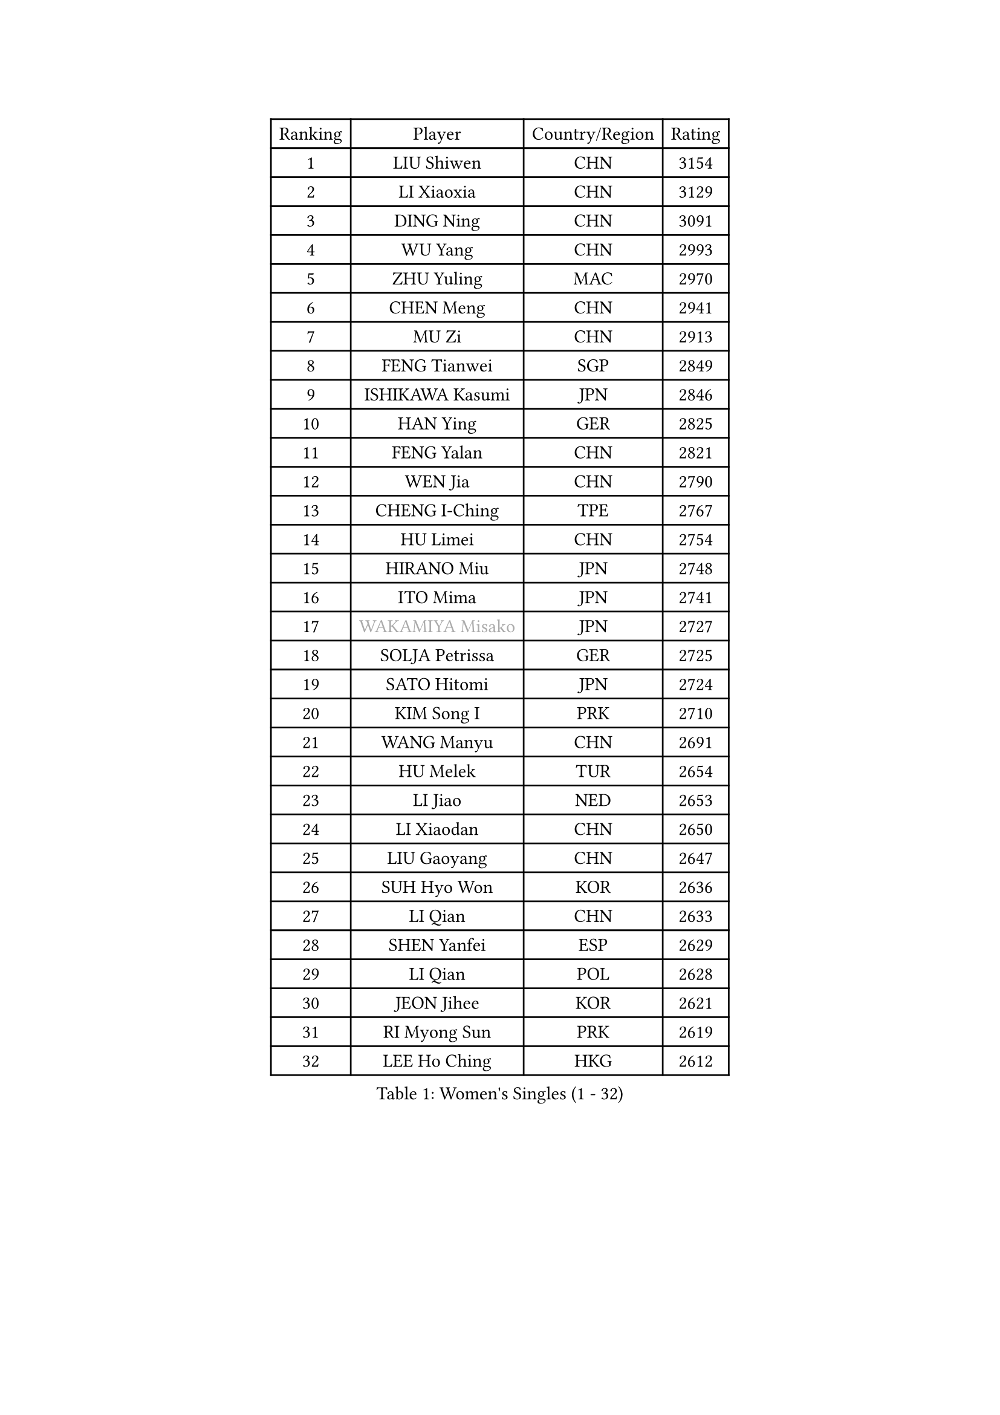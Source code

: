 
#set text(font: ("Courier New", "NSimSun"))
#figure(
  caption: "Women's Singles (1 - 32)",
    table(
      columns: 4,
      [Ranking], [Player], [Country/Region], [Rating],
      [1], [LIU Shiwen], [CHN], [3154],
      [2], [LI Xiaoxia], [CHN], [3129],
      [3], [DING Ning], [CHN], [3091],
      [4], [WU Yang], [CHN], [2993],
      [5], [ZHU Yuling], [MAC], [2970],
      [6], [CHEN Meng], [CHN], [2941],
      [7], [MU Zi], [CHN], [2913],
      [8], [FENG Tianwei], [SGP], [2849],
      [9], [ISHIKAWA Kasumi], [JPN], [2846],
      [10], [HAN Ying], [GER], [2825],
      [11], [FENG Yalan], [CHN], [2821],
      [12], [WEN Jia], [CHN], [2790],
      [13], [CHENG I-Ching], [TPE], [2767],
      [14], [HU Limei], [CHN], [2754],
      [15], [HIRANO Miu], [JPN], [2748],
      [16], [ITO Mima], [JPN], [2741],
      [17], [#text(gray, "WAKAMIYA Misako")], [JPN], [2727],
      [18], [SOLJA Petrissa], [GER], [2725],
      [19], [SATO Hitomi], [JPN], [2724],
      [20], [KIM Song I], [PRK], [2710],
      [21], [WANG Manyu], [CHN], [2691],
      [22], [HU Melek], [TUR], [2654],
      [23], [LI Jiao], [NED], [2653],
      [24], [LI Xiaodan], [CHN], [2650],
      [25], [LIU Gaoyang], [CHN], [2647],
      [26], [SUH Hyo Won], [KOR], [2636],
      [27], [LI Qian], [CHN], [2633],
      [28], [SHEN Yanfei], [ESP], [2629],
      [29], [LI Qian], [POL], [2628],
      [30], [JEON Jihee], [KOR], [2621],
      [31], [RI Myong Sun], [PRK], [2619],
      [32], [LEE Ho Ching], [HKG], [2612],
    )
  )#pagebreak()

#set text(font: ("Courier New", "NSimSun"))
#figure(
  caption: "Women's Singles (33 - 64)",
    table(
      columns: 4,
      [Ranking], [Player], [Country/Region], [Rating],
      [33], [KATO Miyu], [JPN], [2608],
      [34], [FUKUHARA Ai], [JPN], [2602],
      [35], [CHOI Hyojoo], [KOR], [2602],
      [36], [#text(gray, "MOON Hyunjung")], [KOR], [2602],
      [37], [LI Fen], [SWE], [2601],
      [38], [CHEN Xingtong], [CHN], [2599],
      [39], [KIM Kyungah], [KOR], [2599],
      [40], [MIKHAILOVA Polina], [RUS], [2597],
      [41], [NI Xia Lian], [LUX], [2588],
      [42], [CHE Xiaoxi], [CHN], [2586],
      [43], [TIE Yana], [HKG], [2583],
      [44], [YANG Xiaoxin], [MON], [2582],
      [45], [YU Mengyu], [SGP], [2581],
      [46], [JIANG Huajun], [HKG], [2578],
      [47], [DOO Hoi Kem], [HKG], [2568],
      [48], [YU Fu], [POR], [2567],
      [49], [SHAN Xiaona], [GER], [2552],
      [50], [LI Chunli], [NZL], [2546],
      [51], [#text(gray, "HIRANO Sayaka")], [JPN], [2545],
      [52], [MATSUZAWA Marina], [JPN], [2541],
      [53], [GU Yuting], [CHN], [2540],
      [54], [CHEN Ke], [CHN], [2536],
      [55], [ISHIGAKI Yuka], [JPN], [2533],
      [56], [HAMAMOTO Yui], [JPN], [2532],
      [57], [POTA Georgina], [HUN], [2527],
      [58], [MORIZONO Misaki], [JPN], [2522],
      [59], [CHEN Szu-Yu], [TPE], [2516],
      [60], [#text(gray, "IVANCAN Irene")], [GER], [2514],
      [61], [BILENKO Tetyana], [UKR], [2513],
      [62], [GU Ruochen], [CHN], [2512],
      [63], [SAMARA Elizabeta], [ROU], [2511],
      [64], [LI Xue], [FRA], [2510],
    )
  )#pagebreak()

#set text(font: ("Courier New", "NSimSun"))
#figure(
  caption: "Women's Singles (65 - 96)",
    table(
      columns: 4,
      [Ranking], [Player], [Country/Region], [Rating],
      [65], [LIU Jia], [AUT], [2508],
      [66], [LI Jie], [NED], [2497],
      [67], [ZENG Jian], [SGP], [2490],
      [68], [HAPONOVA Hanna], [UKR], [2487],
      [69], [BALAZOVA Barbora], [SVK], [2485],
      [70], [WANG Yidi], [CHN], [2482],
      [71], [WINTER Sabine], [GER], [2480],
      [72], [NG Wing Nam], [HKG], [2477],
      [73], [HASHIMOTO Honoka], [JPN], [2476],
      [74], [HAYATA Hina], [JPN], [2475],
      [75], [HE Zhuojia], [CHN], [2469],
      [76], [SAWETTABUT Suthasini], [THA], [2469],
      [77], [ZHANG Qiang], [CHN], [2467],
      [78], [YANG Ha Eun], [KOR], [2466],
      [79], [RI Mi Gyong], [PRK], [2466],
      [80], [DE NUTTE Sarah], [LUX], [2464],
      [81], [#text(gray, "YOON Sunae")], [KOR], [2460],
      [82], [SILVA Yadira], [MEX], [2458],
      [83], [LIU Xi], [CHN], [2458],
      [84], [#text(gray, "ABE Megumi")], [JPN], [2457],
      [85], [LAY Jian Fang], [AUS], [2456],
      [86], [SONG Maeum], [KOR], [2451],
      [87], [PAVLOVICH Viktoria], [BLR], [2449],
      [88], [LIU Fei], [CHN], [2449],
      [89], [SHAO Jieni], [POR], [2447],
      [90], [BATRA Manika], [IND], [2447],
      [91], [MONTEIRO DODEAN Daniela], [ROU], [2446],
      [92], [DIAZ Adriana], [PUR], [2442],
      [93], [WU Jiaduo], [GER], [2440],
      [94], [VACENOVSKA Iveta], [CZE], [2439],
      [95], [JIA Jun], [CHN], [2438],
      [96], [EKHOLM Matilda], [SWE], [2435],
    )
  )#pagebreak()

#set text(font: ("Courier New", "NSimSun"))
#figure(
  caption: "Women's Singles (97 - 128)",
    table(
      columns: 4,
      [Ranking], [Player], [Country/Region], [Rating],
      [97], [KIM Hye Song], [PRK], [2432],
      [98], [SIBLEY Kelly], [ENG], [2431],
      [99], [LIN Ye], [SGP], [2431],
      [100], [MAEDA Miyu], [JPN], [2428],
      [101], [SUZUKI Rika], [JPN], [2423],
      [102], [#text(gray, "FEHER Gabriela")], [SRB], [2420],
      [103], [GRZYBOWSKA-FRANC Katarzyna], [POL], [2417],
      [104], [KUMAHARA Luca], [BRA], [2414],
      [105], [PROKHOROVA Yulia], [RUS], [2411],
      [106], [LANG Kristin], [GER], [2407],
      [107], [DIACONU Adina], [ROU], [2404],
      [108], [#text(gray, "JIANG Yue")], [CHN], [2404],
      [109], [YOON Hyobin], [KOR], [2404],
      [110], [CHOI Moonyoung], [KOR], [2402],
      [111], [ZHOU Yihan], [SGP], [2400],
      [112], [MORET Rachel], [SUI], [2394],
      [113], [MORI Sakura], [JPN], [2385],
      [114], [SZOCS Bernadette], [ROU], [2381],
      [115], [PESOTSKA Margaryta], [UKR], [2380],
      [116], [TAN Wenling], [ITA], [2380],
      [117], [SABITOVA Valentina], [RUS], [2379],
      [118], [KRAVCHENKO Marina], [ISR], [2379],
      [119], [YAN Chimei], [SMR], [2379],
      [120], [ZHENG Jiaqi], [USA], [2379],
      [121], [LIU Xin], [CHN], [2378],
      [122], [MESHREF Dina], [EGY], [2377],
      [123], [CHA Hyo Sim], [PRK], [2376],
      [124], [KOMWONG Nanthana], [THA], [2375],
      [125], [RAMIREZ Sara], [ESP], [2371],
      [126], [TASHIRO Saki], [JPN], [2362],
      [127], [STEFANSKA Kinga], [POL], [2361],
      [128], [KREKINA Svetlana], [RUS], [2356],
    )
  )